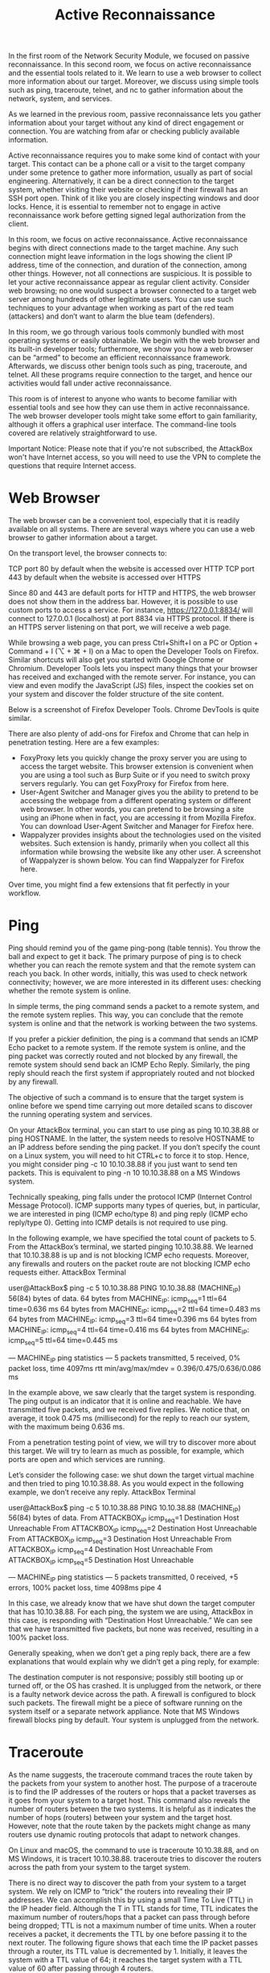 #+TITLE: Active Reconnaissance

In the first room of the Network Security Module, we focused on passive reconnaissance. In this second room, we focus on active reconnaissance and the essential tools related to it. We learn to use a web browser to collect more information about our target. Moreover, we discuss using simple tools such as ping, traceroute, telnet, and nc to gather information about the network, system, and services.

As we learned in the previous room, passive reconnaissance lets you gather information about your target without any kind of direct engagement or connection. You are watching from afar or checking publicly available information.

Active reconnaissance requires you to make some kind of contact with your target. This contact can be a phone call or a visit to the target company under some pretence to gather more information, usually as part of social engineering. Alternatively, it can be a direct connection to the target system, whether visiting their website or checking if their firewall has an SSH port open. Think of it like you are closely inspecting windows and door locks. Hence, it is essential to remember not to engage in active reconnaissance work before getting signed legal authorization from the client.

In this room, we focus on active reconnaissance. Active reconnaissance begins with direct connections made to the target machine. Any such connection might leave information in the logs showing the client IP address, time of the connection, and duration of the connection, among other things. However, not all connections are suspicious. It is possible to let your active reconnaissance appear as regular client activity. Consider web browsing; no one would suspect a browser connected to a target web server among hundreds of other legitimate users. You can use such techniques to your advantage when working as part of the red team (attackers) and don’t want to alarm the blue team (defenders).

In this room, we go through various tools commonly bundled with most operating systems or easily obtainable. We begin with the web browser and its built-in developer tools; furthermore, we show you how a web browser can be “armed” to become an efficient reconnaissance framework. Afterwards, we discuss other benign tools such as ping, traceroute, and telnet. All these programs require connection to the target, and hence our activities would fall under active reconnaissance.

This room is of interest to anyone who wants to become familiar with essential tools and see how they can use them in active reconnaissance. The web browser developer tools might take some effort to gain familiarity, although it offers a graphical user interface. The command-line tools covered are relatively straightforward to use.

Important Notice: Please note that if you're not subscribed, the AttackBox won't have Internet access, so you will need to use the VPN to complete the questions that require Internet access.


* Web Browser
  
  The web browser can be a convenient tool, especially that it is readily available on all systems. There are several ways where you can use a web browser to gather information about a target.

On the transport level, the browser connects to:

    TCP port 80 by default when the website is accessed over HTTP
    TCP port 443 by default when the website is accessed over HTTPS

Since 80 and 443 are default ports for HTTP and HTTPS, the web browser does not show them in the address bar. However, it is possible to use custom ports to access a service. For instance, https://127.0.0.1:8834/ will connect to 127.0.0.1 (localhost) at port 8834 via HTTPS protocol. If there is an HTTPS server listening on that port, we will receive a web page.

While browsing a web page, you can press Ctrl+Shift+I on a PC or Option + Command + I (⌥ + ⌘ + I) on a Mac to open the Developer Tools on Firefox. Similar shortcuts will also get you started with Google Chrome or Chromium. Developer Tools lets you inspect many things that your browser has received and exchanged with the remote server. For instance, you can view and even modify the JavaScript (JS) files, inspect the cookies set on your system and discover the folder structure of the site content.

Below is a screenshot of Firefox Developer Tools. Chrome DevTools is quite similar.

There are also plenty of add-ons for Firefox and Chrome that can help in penetration testing. Here are a few examples:

    - FoxyProxy lets you quickly change the proxy server you are using to access the target website. This browser extension is convenient when you are using a tool such as Burp Suite or if you need to switch proxy servers regularly. You can get FoxyProxy for Firefox from here.
    - User-Agent Switcher and Manager gives you the ability to pretend to be accessing the webpage from a different operating system or different web browser. In other words, you can pretend to be browsing a site using an iPhone when in fact, you are accessing it from Mozilla Firefox. You can download User-Agent Switcher and Manager for Firefox here.
    - Wappalyzer provides insights about the technologies used on the visited websites. Such extension is handy, primarily when you collect all this information while browsing the website like any other user. A screenshot of Wappalyzer is shown below. You can find Wappalyzer for Firefox here.

Over time, you might find a few extensions that fit perfectly in your workflow.


* Ping

  Ping should remind you of the game ping-pong (table tennis). You throw the ball and expect to get it back. The primary purpose of ping is to check whether you can reach the remote system and that the remote system can reach you back. In other words, initially, this was used to check network connectivity; however, we are more interested in its different uses: checking whether the remote system is online.

In simple terms, the ping command sends a packet to a remote system, and the remote system replies. This way, you can conclude that the remote system is online and that the network is working between the two systems.

If you prefer a pickier definition, the ping is a command that sends an ICMP Echo packet to a remote system. If the remote system is online, and the ping packet was correctly routed and not blocked by any firewall, the remote system should send back an ICMP Echo Reply. Similarly, the ping reply should reach the first system if appropriately routed and not blocked by any firewall.

The objective of such a command is to ensure that the target system is online before we spend time carrying out more detailed scans to discover the running operating system and services.

On your AttackBox terminal, you can start to use ping as ping 10.10.38.88 or ping HOSTNAME. In the latter, the system needs to resolve HOSTNAME to an IP address before sending the ping packet. If you don’t specify the count on a Linux system, you will need to hit CTRL+c to force it to stop. Hence, you might consider ping -c 10 10.10.38.88 if you just want to send ten packets. This is equivalent to ping -n 10 10.10.38.88 on a MS Windows system.

Technically speaking, ping falls under the protocol ICMP (Internet Control Message Protocol). ICMP supports many types of queries, but, in particular, we are interested in ping (ICMP echo/type 8) and ping reply (ICMP echo reply/type 0). Getting into ICMP details is not required to use ping.

In the following example, we have specified the total count of packets to 5. From the AttackBox’s terminal, we started pinging 10.10.38.88. We learned that 10.10.38.88 is up and is not blocking ICMP echo requests. Moreover, any firewalls and routers on the packet route are not blocking ICMP echo requests either.
AttackBox Terminal

           
user@AttackBox$ ping -c 5 10.10.38.88
PING 10.10.38.88 (MACHINE_IP) 56(84) bytes of data.
64 bytes from MACHINE_IP: icmp_seq=1 ttl=64 time=0.636 ms
64 bytes from MACHINE_IP: icmp_seq=2 ttl=64 time=0.483 ms
64 bytes from MACHINE_IP: icmp_seq=3 ttl=64 time=0.396 ms
64 bytes from MACHINE_IP: icmp_seq=4 ttl=64 time=0.416 ms
64 bytes from MACHINE_IP: icmp_seq=5 ttl=64 time=0.445 ms

--- MACHINE_IP ping statistics ---
5 packets transmitted, 5 received, 0% packet loss, time 4097ms
rtt min/avg/max/mdev = 0.396/0.475/0.636/0.086 ms

        

In the example above, we saw clearly that the target system is responding. The ping output is an indicator that it is online and reachable. We have transmitted five packets, and we received five replies. We notice that, on average, it took 0.475 ms (millisecond) for the reply to reach our system, with the maximum being 0.636 ms.

From a penetration testing point of view, we will try to discover more about this target. We will try to learn as much as possible, for example, which ports are open and which services are running.

Let’s consider the following case: we shut down the target virtual machine and then tried to ping 10.10.38.88. As you would expect in the following example, we don’t receive any reply.
AttackBox Terminal

           
user@AttackBox$ ping -c 5 10.10.38.88
PING 10.10.38.88 (MACHINE_IP) 56(84) bytes of data.
From ATTACKBOX_IP icmp_seq=1 Destination Host Unreachable
From ATTACKBOX_IP icmp_seq=2 Destination Host Unreachable
From ATTACKBOX_IP icmp_seq=3 Destination Host Unreachable
From ATTACKBOX_IP icmp_seq=4 Destination Host Unreachable
From ATTACKBOX_IP icmp_seq=5 Destination Host Unreachable

--- MACHINE_IP ping statistics ---
5 packets transmitted, 0 received, +5 errors, 100% packet loss, time 4098ms
pipe 4

        

In this case, we already know that we have shut down the target computer that has 10.10.38.88. For each ping, the system we are using, AttackBox in this case, is responding with “Destination Host Unreachable.” We can see that we have transmitted five packets, but none was received, resulting in a 100% packet loss.

Generally speaking, when we don’t get a ping reply back, there are a few explanations that would explain why we didn’t get a ping reply, for example:

    The destination computer is not responsive; possibly still booting up or turned off, or the OS has crashed.
    It is unplugged from the network, or there is a faulty network device across the path.
    A firewall is configured to block such packets. The firewall might be a piece of software running on the system itself or a separate network appliance. Note that MS Windows firewall blocks ping by default.
    Your system is unplugged from the network.
    

* Traceroute

  

As the name suggests, the traceroute command traces the route taken by the packets from your system to another host. The purpose of a traceroute is to find the IP addresses of the routers or hops that a packet traverses as it goes from your system to a target host. This command also reveals the number of routers between the two systems. It is helpful as it indicates the number of hops (routers) between your system and the target host. However, note that the route taken by the packets might change as many routers use dynamic routing protocols that adapt to network changes.

On Linux and macOS, the command to use is traceroute 10.10.38.88, and on MS Windows, it is tracert 10.10.38.88. traceroute tries to discover the routers across the path from your system to the target system.

There is no direct way to discover the path from your system to a target system. We rely on ICMP to “trick” the routers into revealing their IP addresses. We can accomplish this by using a small Time To Live (TTL) in the IP header field. Although the T in TTL stands for time, TTL indicates the maximum number of routers/hops that a packet can pass through before being dropped; TTL is not a maximum number of time units. When a router receives a packet, it decrements the TTL by one before passing it to the next router. The following figure shows that each time the IP packet passes through a router, its TTL value is decremented by 1. Initially, it leaves the system with a TTL value of 64; it reaches the target system with a TTL value of 60 after passing through 4 routers.

However, if the TTL reaches 0, it will be dropped, and an ICMP Time-to-Live exceeded would be sent to the original sender. In the following figure, the system set TTL to 1 before sending it to the router. The first router on the path decrements the TTL by 1, resulting in a TTL of 0. Consequently, this router will discard the packet and send an ICMP time exceeded in-transit error message. Note that some routers are configured not to send such ICMP messages when discarding a packet.

On Linux, traceroute will start by sending UDP datagrams within IP packets of TTL being 1. Thus, it causes the first router to encounter a TTL=0 and send an ICMP Time-to-Live exceeded back. Hence, a TTL of 1 will reveal the IP address of the first router to you. Then it will send another packet with TTL=2; this packet will be dropped at the second router. And so on. Let’s try this on live systems.

In the following examples, we run the same command, traceroute tryhackme.com from TryHackMe’s AttackBox. We notice that different runs might lead to different routes taken by the packets.

Traceroute A
AttackBox Terminal - Traceroute A

           
user@AttackBox$ traceroute tryhackme.com
traceroute to tryhackme.com (172.67.69.208), 30 hops max, 60 byte packets
 1  ec2-3-248-240-5.eu-west-1.compute.amazonaws.com (3.248.240.5)  2.663 ms * ec2-3-248-240-13.eu-west-1.compute.amazonaws.com (3.248.240.13)  7.468 ms
 2  100.66.8.86 (100.66.8.86)  43.231 ms 100.65.21.64 (100.65.21.64)  18.886 ms 100.65.22.160 (100.65.22.160)  14.556 ms
 3  * 100.66.16.176 (100.66.16.176)  8.006 ms *
 4  100.66.11.34 (100.66.11.34)  17.401 ms 100.66.10.14 (100.66.10.14)  23.614 ms 100.66.19.236 (100.66.19.236)  17.524 ms
 5  100.66.7.35 (100.66.7.35)  12.808 ms 100.66.6.109 (100.66.6.109)  14.791 ms *
 6  100.65.14.131 (100.65.14.131)  1.026 ms 100.66.5.189 (100.66.5.189)  19.246 ms 100.66.5.243 (100.66.5.243)  19.805 ms
 7  100.65.13.143 (100.65.13.143)  14.254 ms 100.95.18.131 (100.95.18.131)  0.944 ms 100.95.18.129 (100.95.18.129)  0.778 ms
 8  100.95.2.143 (100.95.2.143)  0.680 ms 100.100.4.46 (100.100.4.46)  1.392 ms 100.95.18.143 (100.95.18.143)  0.878 ms
 9  100.100.20.76 (100.100.20.76)  7.819 ms 100.92.11.36 (100.92.11.36)  18.669 ms 100.100.20.26 (100.100.20.26)  0.842 ms
10  100.92.11.112 (100.92.11.112)  17.852 ms * 100.92.11.158 (100.92.11.158)  16.687 ms
11  100.92.211.82 (100.92.211.82)  19.713 ms 100.92.0.126 (100.92.0.126)  18.603 ms 52.93.112.182 (52.93.112.182)  17.738 ms
12  99.83.69.207 (99.83.69.207)  17.603 ms  15.827 ms  17.351 ms
13  100.92.9.83 (100.92.9.83)  17.894 ms 100.92.79.136 (100.92.79.136)  21.250 ms 100.92.9.118 (100.92.9.118)  18.166 ms
14  172.67.69.208 (172.67.69.208)  17.976 ms  16.945 ms 100.92.9.3 (100.92.9.3)  17.709 ms

        

In the traceroute output above, we have 14 numbered lines; each line represents one router/hop. Our system sends three packets with TTL set to 1, then three packets with TTL set to 2, and so forth. Depending on the network topology, we might get replies from up to 3 different routers, depending on the route taken by the packet. Consider line number 12, the twelfth router with the listed IP address has dropped the packet three times and sent an ICMP time exceeded in-transit message. The line 12 99.83.69.207 (99.83.69.207) 17.603 ms 15.827 ms 17.351 ms shows the time in milliseconds for each reply to reach our system.

On the other hand, we can see that we received only a single reply on the third line. The two stars in the output 3 * 100.66.16.176 (100.66.16.176) 8.006 ms * indicate that our system didn’t receive two expected ICMP time exceeded in-transit messages.

Finally, in the first line of the output, we can see that the packets leaving the AttackBox take different routes. We can see two routers that responded to TTL being one. Our system never received the third expected ICMP message.

Traceroute B
AttackBox Terminal - Traceroute B

           
user@AttackBox$ traceroute tryhackme.com
traceroute to tryhackme.com (104.26.11.229), 30 hops max, 60 byte packets
 1  ec2-79-125-1-9.eu-west-1.compute.amazonaws.com (79.125.1.9)  1.475 ms * ec2-3-248-240-31.eu-west-1.compute.amazonaws.com (3.248.240.31)  9.456 ms
 2  100.65.20.160 (100.65.20.160)  16.575 ms 100.66.8.226 (100.66.8.226)  23.241 ms 100.65.23.192 (100.65.23.192)  22.267 ms
 3  100.66.16.50 (100.66.16.50)  2.777 ms 100.66.11.34 (100.66.11.34)  22.288 ms 100.66.16.28 (100.66.16.28)  4.421 ms
 4  100.66.6.47 (100.66.6.47)  17.264 ms 100.66.7.161 (100.66.7.161)  39.562 ms 100.66.10.198 (100.66.10.198)  15.958 ms
 5  100.66.5.123 (100.66.5.123)  20.099 ms 100.66.7.239 (100.66.7.239)  19.253 ms 100.66.5.59 (100.66.5.59)  15.397 ms
 6  * 100.66.5.223 (100.66.5.223)  16.172 ms 100.65.15.135 (100.65.15.135)  0.424 ms
 7  100.65.12.135 (100.65.12.135)  0.390 ms 100.65.12.15 (100.65.12.15)  1.045 ms 100.65.14.15 (100.65.14.15)  1.036 ms
 8  100.100.4.16 (100.100.4.16)  0.482 ms 100.100.20.122 (100.100.20.122)  0.795 ms 100.95.2.143 (100.95.2.143)  0.827 ms
 9  100.100.20.86 (100.100.20.86)  0.442 ms 100.100.4.78 (100.100.4.78)  0.347 ms 100.100.20.20 (100.100.20.20)  1.388 ms
10  100.92.212.20 (100.92.212.20)  11.611 ms 100.92.11.54 (100.92.11.54)  12.675 ms 100.92.11.56 (100.92.11.56)  10.835 ms
11  100.92.6.52 (100.92.6.52)  11.427 ms 100.92.6.50 (100.92.6.50)  11.033 ms 100.92.210.50 (100.92.210.50)  10.551 ms
12  100.92.210.139 (100.92.210.139)  10.026 ms 100.92.6.13 (100.92.6.13)  14.586 ms 100.92.210.69 (100.92.210.69)  12.032 ms
13  100.92.79.12 (100.92.79.12)  12.011 ms 100.92.79.68 (100.92.79.68)  11.318 ms 100.92.80.84 (100.92.80.84)  10.496 ms
14  100.92.9.27 (100.92.9.27)  11.354 ms 100.92.80.31 (100.92.80.31)  13.000 ms 52.93.135.125 (52.93.135.125)  11.412 ms
15  150.222.241.85 (150.222.241.85)  9.660 ms 52.93.135.81 (52.93.135.81)  10.941 ms 150.222.241.87 (150.222.241.87)  16.543 ms
16  100.92.228.102 (100.92.228.102)  15.168 ms 100.92.227.41 (100.92.227.41)  10.134 ms 100.92.227.52 (100.92.227.52)  11.756 ms
17  100.92.232.111 (100.92.232.111)  10.589 ms 100.92.231.69 (100.92.231.69)  16.664 ms 100.92.232.37 (100.92.232.37)  13.089 ms
18  100.91.205.140 (100.91.205.140)  11.551 ms 100.91.201.62 (100.91.201.62)  10.246 ms 100.91.201.36 (100.91.201.36)  11.368 ms
19  100.91.205.79 (100.91.205.79)  11.112 ms 100.91.205.83 (100.91.205.83)  11.040 ms 100.91.205.33 (100.91.205.33)  10.114 ms
20  100.91.211.45 (100.91.211.45)  9.486 ms 100.91.211.79 (100.91.211.79)  13.693 ms 100.91.211.47 (100.91.211.47)  13.619 ms
21  100.100.6.81 (100.100.6.81)  11.522 ms 100.100.68.70 (100.100.68.70)  10.181 ms 100.100.6.21 (100.100.6.21)  11.687 ms
22  100.100.65.131 (100.100.65.131)  10.371 ms 100.100.92.6 (100.100.92.6)  10.939 ms 100.100.65.70 (100.100.65.70)  23.703 ms
23  100.100.2.74 (100.100.2.74)  15.317 ms 100.100.66.17 (100.100.66.17)  11.492 ms 100.100.88.67 (100.100.88.67)  35.312 ms
24  100.100.16.16 (100.100.16.16)  19.155 ms 100.100.16.28 (100.100.16.28)  19.147 ms 100.100.2.68 (100.100.2.68)  13.718 ms
25  99.83.89.19 (99.83.89.19)  28.929 ms *  21.790 ms
26  104.26.11.229 (104.26.11.229)  11.070 ms  11.058 ms  11.982 ms

        

In the second run of the traceroute program, we noticed that the packets took a longer route this time, passing through 26 routers. If you are running a traceroute to a system within your network, the route will be unlikely to change. However, we cannot expect the route to remain fixed when the packets need to go via other routers outside our network.

To summarize, we can notice the following:

    The number of hops/routers between your system and the target system depends on the time you are running traceroute. There is no guarantee that your packets will always follow the same route, even if you are on the same network or you repeat the traceroute command within a short time.
    Some routers return a public IP address. You might examine a few of these routers based on the scope of the intended penetration testing.
    Some routers don’t return a reply.


*  Telnet
  
    The TELNET (Teletype Network) protocol was developed in 1969 to communicate with a remote system via a command-line interface (CLI). Hence, the command telnet uses the TELNET protocol for remote administration. The default port used by telnet is 23. From a security perspective, telnet sends all the data, including usernames and passwords, in cleartext. Sending in cleartext makes it easy for anyone, who has access to the communication channel, to steal the login credentials. The secure alternative is SSH (Secure SHell) protocol.

However, the telnet client, with its simplicity, can be used for other purposes. Knowing that telnet client relies on the TCP protocol, you can use Telnet to connect to any service and grab its banner. Using telnet MACHINE_IP PORT, you can connect to any service running on TCP and even exchange a few messages unless it uses encryption.

Let’s say we want to discover more information about a web server, listening on port 80. We connect to the server at port 80, and then we communicate using the HTTP protocol. You don’t need to dive into the HTTP protocol; you just need to issue GET / HTTP/1.1. To specify something other than the default index page, you can issue GET /page.html HTTP/1.1, which will request page.html. We also specified to the remote web server that we want to use HTTP version 1.1 for communication. To get a valid response, instead of an error, you need to input some value for the host host: example and hit enter twice. Executing these steps will provide the requested index page.
Pentester Terminal

           
pentester@TryHackMe$ telnet MACHINE_IP 80
Trying MACHINE_IP...
Connected to MACHINE_IP.
Escape character is '^]'.
GET / HTTP/1.1
host: telnet

HTTP/1.1 200 OK
Server: nginx/1.6.2
Date: Tue, 17 Aug 2021 11:13:25 GMT
Content-Type: text/html
Content-Length: 867
Last-Modified: Tue, 17 Aug 2021 11:12:16 GMT
Connection: keep-alive
ETag: "611b9990-363"
Accept-Ranges: bytes



...

        

Of particular interest for us is discovering the type and version of the installed web server, Server: nginx/1.6.2. In this example, we communicated with a web server, so we used basic HTTP commands. If we connect to a mail server, we need to use proper commands based on the protocol, such as SMTP and POP3.


* Netcat
  
Netcat or simply nc has different applications that can be of great value to a pentester. Netcat supports both TCP and UDP protocols. It can function as a client that connects to a listening port; alternatively, it can act as a server that listens on a port of your choice. Hence, it is a convenient tool that you can use as a simple client or server over TCP or UDP.

First, you can connect to a server, as you did with Telnet, to collect its banner using nc MACHINE_IP PORT, which is quite similar to our previous telnet MACHINE_IP PORT. Note that you might need to press SHIFT+ENTER after the GET line.
Pentester Terminal

           
pentester@TryHackMe$ nc MACHINE_IP 80
GET / HTTP/1.1
host: netcat

HTTP/1.1 200 OK
Server: nginx/1.6.2
Date: Tue, 17 Aug 2021 11:39:49 GMT
Content-Type: text/html
Content-Length: 867
Last-Modified: Tue, 17 Aug 2021 11:12:16 GMT
Connection: keep-alive
ETag: "611b9990-363"
Accept-Ranges: bytes
...

        

In the terminal shown above, we used netcat to connect to MACHINE_IP port 80 using nc MACHINE_IP 80. Next, we issued a get for the default page using GET / HTTP/1.1; we are specifying to the target server that our client supports HTTP version 1.1. Finally, we need to give a name to our host, so we added on a new line, host: netcat; you can name your host anything as this has no impact on this exercise.

Based on the output Server: nginx/1.6.2 we received, we can tell that on port 80, we have Nginx version 1.6.2 listening for incoming connections.

You can use netcat to listen on a TCP port and connect to a listening port on another system.

On the server system, where you want to open a port and listen on it, you can issue nc -lp 1234 or better yet, nc -vnlp 1234, which is equivalent to nc -v -l -n -p 1234, as you would remember from the Linux room. The exact order of the letters does not matter as long as the port number is preceded directly by -p.
option 	meaning
-l 	Listen mode
-p 	Specify the Port number
-n 	Numeric only; no resolution of hostnames via DNS
-v 	Verbose output (optional, yet useful to discover any bugs)
-vv 	Very Verbose (optional)
-k 	Keep listening after client disconnects

Notes:

    the option -p should appear just before the port number you want to listen on.
    the option -n will avoid DNS lookups and warnings.
    port numbers less than 1024 require root privileges to listen on.

On the client-side, you would issue nc MACHINE_IP PORT_NUMBER. Here is an example of using nc to echo. After you successfully establish a connection to the server, whatever you type on the client-side will be echoed on the server-side and vice versa.

Consider the following example. On the server-side, we will listen on port 1234. We can achieve this with the command nc -vnlp 1234 (same as nc -lvnp 1234). In our case, the listening server has the IP address MACHINE_IP, so we can connect to it from the client-side by executing nc MACHINE_IP 1234. This setup would echo whatever you type on one side to the other side of the TCP tunnel. You can find a recording of the process below. Note that the listening server is on the left side of the screen.


* Putting it all together

  In this room, we have covered many various tools. It is easy to put a few of them together via a shell script to build a primitive network and system scanner. You can use traceroute to map the path to the target, ping to check if the target system responds to ICMP Echo, and telnet to check which ports are open and reachable by attempting to connect to them. Available scanners do this at much more advanced and sophisticated levels, as we will see in the next four rooms with nmap.
Command 	Example
ping 	ping -c 10 MACHINE_IP on Linux or macOS
ping 	ping -n 10 MACHINE_IP on MS Windows
traceroute 	traceroute MACHINE_IP on Linux or macOS
tracert 	tracert MACHINE_IP on MS Windows
telnet 	telnet MACHINE_IP PORT_NUMBER
netcat as client 	nc MACHINE_IP PORT_NUMBER
netcat as server 	nc -lvnp PORT_NUMBER

Although these are fundamental tools, they are readily available on most systems. In particular, a web browser is installed on practically every computer and smartphone and can be an essential tool in your arsenal for conducting reconnaissance without raising alarms. If you want to gain more profound knowledge of the Developer Tools, we recommend joining Walking An Application.

Operating System 	Developer Tools Shortcut
Linux or MS Windows 	Ctrl+Shift+I
macOS 	                Option + Command + I
  
